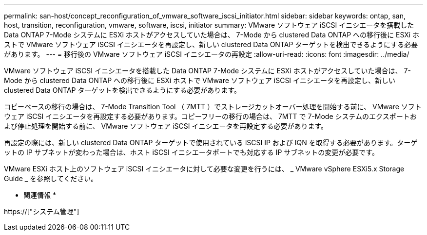 ---
permalink: san-host/concept_reconfiguration_of_vmware_software_iscsi_initiator.html 
sidebar: sidebar 
keywords: ontap, san, host, transition, reconfiguration, vmware, software, iscsi, initiator 
summary: VMware ソフトウェア iSCSI イニシエータを搭載した Data ONTAP 7-Mode システムに ESXi ホストがアクセスしていた場合は、 7-Mode から clustered Data ONTAP への移行後に ESXi ホストで VMware ソフトウェア iSCSI イニシエータを再設定し、新しい clustered Data ONTAP ターゲットを検出できるようにする必要があります。 
---
= 移行後の VMware ソフトウェア iSCSI イニシエータの再設定
:allow-uri-read: 
:icons: font
:imagesdir: ../media/


[role="lead"]
VMware ソフトウェア iSCSI イニシエータを搭載した Data ONTAP 7-Mode システムに ESXi ホストがアクセスしていた場合は、 7-Mode から clustered Data ONTAP への移行後に ESXi ホストで VMware ソフトウェア iSCSI イニシエータを再設定し、新しい clustered Data ONTAP ターゲットを検出できるようにする必要があります。

コピーベースの移行の場合は、 7-Mode Transition Tool （ 7MTT ）でストレージカットオーバー処理を開始する前に、 VMware ソフトウェア iSCSI イニシエータを再設定する必要があります。コピーフリーの移行の場合は、 7MTT で 7-Mode システムのエクスポートおよび停止処理を開始する前に、 VMware ソフトウェア iSCSI イニシエータを再設定する必要があります。

再設定の際には、新しい clustered Data ONTAP ターゲットで使用されている iSCSI IP および IQN を取得する必要があります。ターゲットの IP サブネットが変わった場合は、ホスト iSCSI イニシエータポートでも対応する IP サブネットの変更が必要です。

VMware ESXi ホスト上のソフトウェア iSCSI イニシエータに対して必要な変更を行うには、 _ VMware vSphere ESXi5.x Storage Guide _ を参照してください。

* 関連情報 *

https://["システム管理"]
